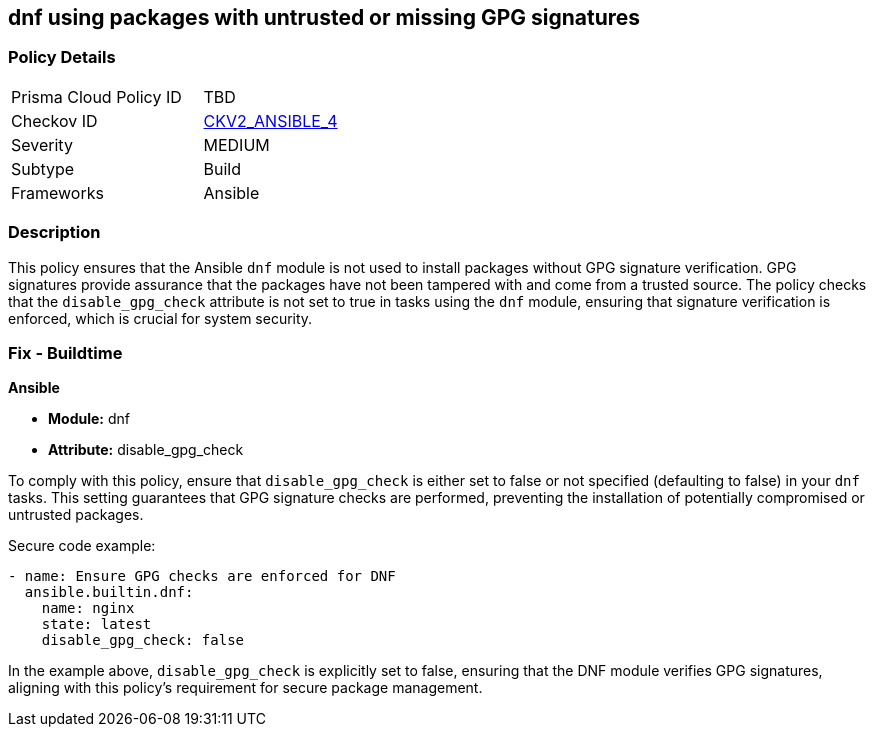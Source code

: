 == dnf using packages with untrusted or missing GPG signatures

=== Policy Details 

[width=45%]
[cols="1,1"]
|=== 
|Prisma Cloud Policy ID 
| TBD

|Checkov ID 
| https://github.com/bridgecrewio/checkov/blob/main/checkov/ansible/checks/graph_checks/DnfDisableGpgCheck.yaml[CKV2_ANSIBLE_4]

|Severity
|MEDIUM

|Subtype
|Build

|Frameworks
|Ansible

|=== 

=== Description

This policy ensures that the Ansible `dnf` module is not used to install packages without GPG signature verification. GPG signatures provide assurance that the packages have not been tampered with and come from a trusted source. The policy checks that the `disable_gpg_check` attribute is not set to true in tasks using the `dnf` module, ensuring that signature verification is enforced, which is crucial for system security.

=== Fix - Buildtime

*Ansible*

* *Module:* dnf
* *Attribute:* disable_gpg_check

To comply with this policy, ensure that `disable_gpg_check` is either set to false or not specified (defaulting to false) in your `dnf` tasks. This setting guarantees that GPG signature checks are performed, preventing the installation of potentially compromised or untrusted packages.

Secure code example:

[source,yaml]
----
- name: Ensure GPG checks are enforced for DNF
  ansible.builtin.dnf:
    name: nginx
    state: latest
    disable_gpg_check: false
----

In the example above, `disable_gpg_check` is explicitly set to false, ensuring that the DNF module verifies GPG signatures, aligning with this policy's requirement for secure package management.
